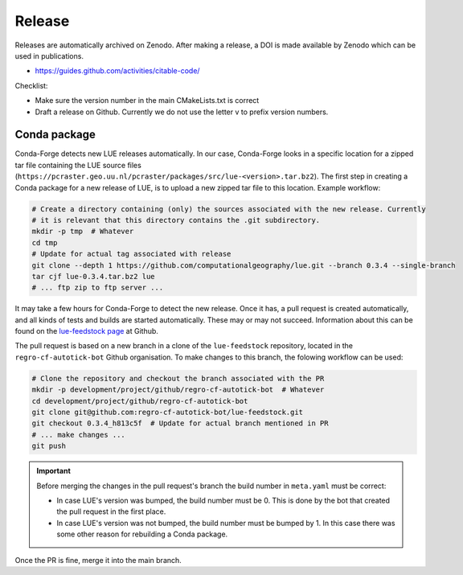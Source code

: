 Release
=======

Releases are automatically archived on Zenodo. After making a release, a DOI is made available
by Zenodo which can be used in publications.

- https://guides.github.com/activities/citable-code/


Checklist:

- Make sure the version number in the main CMakeLists.txt is correct
- Draft a release on Github. Currently we do not use the letter v to prefix version numbers.


Conda package
-------------

Conda-Forge detects new LUE releases automatically. In our case, Conda-Forge looks in a specific
location for a zipped tar file containing the LUE source files
(``https://pcraster.geo.uu.nl/pcraster/packages/src/lue-<version>.tar.bz2``). The first step
in creating a Conda package for a new release of LUE, is to upload a new zipped tar file to
this location. Example workflow:

.. code-block:: bash

   # Create a directory containing (only) the sources associated with the new release. Currently
   # it is relevant that this directory contains the .git subdirectory.
   mkdir -p tmp  # Whatever
   cd tmp
   # Update for actual tag associated with release
   git clone --depth 1 https://github.com/computationalgeography/lue.git --branch 0.3.4 --single-branch
   tar cjf lue-0.3.4.tar.bz2 lue
   # ... ftp zip to ftp server ...

It may take a few hours for Conda-Forge to detect the new release. Once it has, a pull request
is created automatically, and all kinds of tests and builds are started
automatically. These may or may not succeed. Information about this can be found on the
`lue-feedstock page <https://github.com/conda-forge/lue-feedstock>`_ at Github.

The pull request is based on a new branch in a clone of the ``lue-feedstock`` repository, located
in the ``regro-cf-autotick-bot`` Github organisation. To make changes to this branch, the folowing
workflow can be used:

.. code-block:: bash

   # Clone the repository and checkout the branch associated with the PR
   mkdir -p development/project/github/regro-cf-autotick-bot  # Whatever
   cd development/project/github/regro-cf-autotick-bot
   git clone git@github.com:regro-cf-autotick-bot/lue-feedstock.git
   git checkout 0.3.4_h813c5f  # Update for actual branch mentioned in PR
   # ... make changes ...
   git push

.. important::

    Before merging the changes in the pull request's branch the build number in ``meta.yaml``
    must be correct:

    - In case LUE's version was bumped, the build number must be 0. This is done by the bot that
      created the pull request in the first place.
    - In case LUE's version was not bumped, the build number must be bumped by 1. In this case
      there was some other reason for rebuilding a Conda package.

Once the PR is fine, merge it into the main branch.
